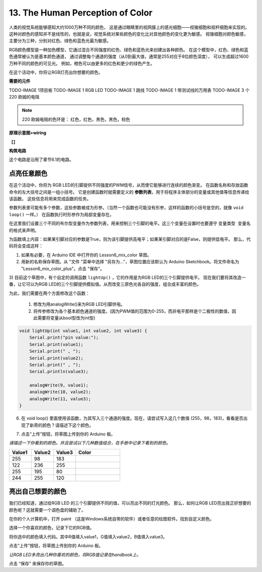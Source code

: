 13. The Human Perception of Color
===================================


人类的视觉系统能够感知大约1000万种不同的颜色，
这是通过眼睛里的视网膜上的感光细胞——视锥细胞和视杆细胞来实现的。
这种对颜色的感知并不是线性的，也就是说，视觉系统对某些颜色的变化比对其他颜色的变化更为敏感。
视锥细胞对颜色敏感，主要分为三种，分别对红色、绿色和蓝色光最为敏感。

.. image:: img/6_mix_eyeballjpg.jpg

RGB颜色模型是一种加色模型，它通过混合不同强度的红色、绿色和蓝色光来创建出各种颜色。
在这个模型中，红色、绿色和蓝色通常被认为是基本颜色通道，
通过调整每个通道的强度（从0到最大值，通常是255对应于8位颜色深度），
可以生成超过1600万种不同的颜色的可见光。
例如，橙色可以由更多的红色和更少的绿色产生。

.. image:: img/6_mix_orange.jpg



在这个活动中，你将让RGB灯亮出你想要的颜色。


**需要的元件**

TODO-IMAGE
1项目板
TODO-IMAGE
1 RGB LED
TODO-IMAGE
1 跳线
TODO-IMAGE
1 带测试线的万用表
TODO-IMAGE
3 个 220 欧姆的电阻


.. note::
    220 欧姆电阻的色环是： 红色，红色，黑色，黑色，棕色


**原理示意图+wiring**

【】




**构筑电路**

这个电路是沿用了章节6.1的电路。



点亮任意颜色
---------------------------------

在这个活动中，你将为 RGB LED的引脚提供不同强度的PWM信号，从而使它能够进行连续的颜色渐变。
在函数名称和存放函数命令的左大括号之间是一组小括号。
它是创建函数时就需要定义的 **参数列表**，用于将程序主体部分的变量或其他值等信息传递给该函数。
这些信息将用来完成函数的任务。

参数列表里可能有多个参数，这些参数被成为形参。（当然一个函数也可能没有形参，这样的函数的小括号是空的，就像 ``void loop()`` 一样。）
在函数执行时形参作为局部变量存在。

在这里我们设置三个不同的布尔型变量作为参数列表，用来控制三个引脚的电平。这三个变量在设置时也要遵守 ``变量类型 变量名`` 的格式来声明。

.. code-block:: Arduino
    :emphasize-lines: 1

    void lightUp(bool pin1, bool pin2, bool pin3) {

    }

   
为函数填上内容：如果某引脚对应的参数是True，则为该引脚提供高电平；如果某引脚对应的是False，则提供低电平。
那么，代码将会变成这样：

.. code-block:: Arduino
    :emphasize-lines: 2-18

    void lightUp(bool pin1, bool pin2, bool pin3) {
        if (pin1 == True) {             // If pin1 is True, turn on the first LED
            digitalWrite(9, HIGH);
        } else {                        // Otherwise, turn off the first LED
            digitalWrite(9, LOW);
        }

        if (pin2 == True) {             // If pin2 is True, turn on the second LED
            digitalWrite(10, HIGH);
        } else {                        // Otherwise, turn off the second LED
            digitalWrite(10, LOW);
        }

        if (pin3 == True) {             // If pin3 is True, turn on the third LED
            digitalWrite(11, HIGH);
        } else {                        // Otherwise, turn off the third LED
            digitalWrite(11, LOW);
        }
    }


1) 如果有必要，在 Arduino IDE 中打开你的 Lesson6_mix_color 草图。

2) 用新的名称保存草图。从 "文件 "菜单中选择 "另存为..."，草图位置应该默认为 Arduino Sketchbook。将文件命名为 "Lesson6_mix_color_plus"。点击 "保存"。

3) 目前这个草图中，有个自定的调用函数 ``lightUp()`` ，它的作用是为RGB LED的三个引脚提供电平。
现在我们要将其改造一番，让它可以为RGB LED的三个引脚提供模拟值。从而改变三原色光各自的强度，组合成丰富的颜色。

为此，我们需要在两个方面修改这个函数：

    1. 修改为用analogWrite()来为RGB LED引脚供电。
    2. 将传参修改为各个基本颜色通道的强度。(因为PWM值的范围为0-255，而非电平那样是个二极性的数值，因此需要将变量从bool型改为int型)

.. code-block:: Arduino

    void lightUp(int value1, int value2, int value3) {
        Serial.print("pin value:");
        Serial.print(value1);
        Serial.print(" , ");
        Serial.print(value2);
        Serial.print(" , ");
        Serial.println(value3);  

        analogWrite(9, value1);
        analogWrite(10, value2);
        analogWrite(11, value3);
    }


6) 在  void loop() 里面使用该函数，为其写入三个通道的强度。现在，请尝试写入这几个数值 (255，98，183)，看看是否出现了新奇的颜色？请描述下这个颜色。

.. code-block:: Arduino
    :emphasize-lines: 8

    void setup() {
        pinMode(9, OUTPUT);             // Declare the RGB LED pin1 as output
        pinMode(10, OUTPUT);            // Declare the RGB LED pin2 as output
        pinMode(11, OUTPUT);            // Declare the RGB LED pin2 as output
        Serial.begin(9600);
    }

    void loop(){
        lightUp(255, 98, 183);               // Call the lightUp function to control the RGB LED
    }

    void lightUp(int value1, int value2, int value3) {
        Serial.print("pin value:");
        Serial.print(value1);
        Serial.print(" , ");
        Serial.print(value2);
        Serial.print(" , ");
        Serial.println(value3);  

        analogWrite(9, value1);
        analogWrite(10, value2);
        analogWrite(11, value3);
    }

7) 点击“上传”按钮，将草图上传到你的 Arduino 板。


*请描述一下你看到的颜色。并且尝试以下几种数值组合，在手册中记录下看到的颜色。*

.. list-table::
    :widths: 20 20 20 40
    :header-rows: 1

    *   - Value1	
        - Value2	
        - Value3
        - Color
    *   - 255
        - 98
        - 183
        - 
    *   - 122
        - 236
        - 255
        - 
    *   - 255
        - 195
        - 80
        - 
    *   - 244
        - 255
        - 120
        -     


亮出自己想要的颜色
----------------------------------

我们已经知道，通过给RGB LED 的三个引脚提供不同的值，可以亮出不同的灯光颜色。
那么，如何让RGB LED亮出我正好想要的颜色呢？这就需要一个调色盘的辅助了。

在你的个人计算机中，打开 paint （这是Windows系统自带的软件）或者任意的绘图软件。找到自定义颜色。

.. image:: img/6_mix_color_paint.png

选择一个你喜欢的颜色，记录下它的RGB值。

.. image:: img/6_mix_color_paint_2.png

将你选中的颜色填入代码。其中R值填入value1，G值填入value2，B值填入value3。


.. code-block:: Arduino
    :emphasize-lines: 9

    void setup() {
        pinMode(9, OUTPUT);             // Declare the RGB LED pin1 as output
        pinMode(10, OUTPUT);            // Declare the RGB LED pin2 as output
        pinMode(11, OUTPUT);            // Declare the RGB LED pin2 as output
        Serial.begin(9600);
    }

    void loop(){
        lightUp(144, 109, 199);               // Call the lightUp function to control the RGB LED
    }

    void lightUp(int value1, int value2, int value3) {
        Serial.print("pin value:");
        Serial.print(value1);
        Serial.print(" , ");
        Serial.print(value2);
        Serial.print(" , ");
        Serial.println(value3);  

        analogWrite(9, value1);
        analogWrite(10, value2);
        analogWrite(11, value3);
    }

点击“上传”按钮，将草图上传到你的 Arduino 板。

*让RGB LED多亮出几种你喜欢的颜色，将RGB值记录在handbook上。*



点击 “保存” 来保存你的草图。